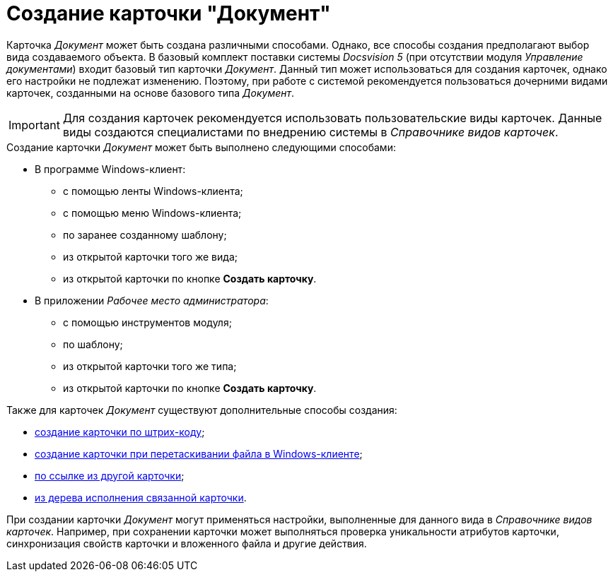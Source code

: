 = Создание карточки "Документ"

Карточка _Документ_ может быть создана различными способами. Однако, все способы создания предполагают выбор вида создаваемого объекта. В базовый комплект поставки системы _Docsvision 5_ (при отсутствии модуля _Управление документами_) входит базовый тип карточки _Документ_. Данный тип может использоваться для создания карточек, однако его настройки не подлежат изменению. Поэтому, при работе с системой рекомендуется пользоваться дочерними видами карточек, созданными на основе базового типа _Документ_.

[IMPORTANT]
====
Для создания карточек рекомендуется использовать пользовательские виды карточек. Данные виды создаются специалистами по внедрению системы в _Справочнике видов карточек_.
====

.Создание карточки _Документ_ может быть выполнено следующими способами:
* В программе Windows-клиент:
** с помощью ленты Windows-клиента;
** с помощью меню Windows-клиента;
** по заранее созданному шаблону;
** из открытой карточки того же вида;
** из открытой карточки по кнопке *Создать карточку*.
* В приложении _Рабочее место администратора_:
** с помощью инструментов модуля;
** по шаблону;
** из открытой карточки того же типа;
** из открытой карточки по кнопке *Создать карточку*.

.Также для карточек _Документ_ существуют дополнительные способы создания:
* xref:DCard_create_by_barcode.adoc[создание карточки по штрих-коду];
* xref:DCard_create_by_file.adoc[создание карточки при перетаскивании файла в Windows-клиенте];
* xref:Card_extra_links.adoc[по ссылке из другой карточки];
* xref:Card_extra_perform_tree.adoc[из дерева исполнения связанной карточки].

При создании карточки _Документ_ могут применяться настройки, выполненные для данного вида в _Справочнике видов карточек_. Например, при сохранении карточки может выполняться проверка уникальности атрибутов карточки, синхронизация свойств карточки и вложенного файла и другие действия.
